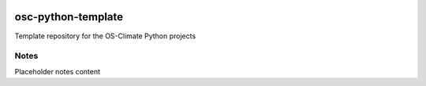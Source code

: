 
.. image:: https://img.shields.io/badge/OS-Climate-blue
  :alt: An OS-Climate Project
  :target: https://os-climate.org/

.. image:: https://img.shields.io/badge/slack-osclimate-brightgreen.svg?logo=slack
  :alt: Join OS-Climate on Slack
  :target: https://os-climate.slack.com

.. image:: https://img.shields.io/badge/GitHub-100000?logo=github&logoColor=white
  :alt: Source code on GitHub
  :target: https://github.com/os-climate/osc-python-template

.. image:: https://img.shields.io/pypi/v/osc-python-template.svg
  :alt: PyPI package
  :target: https://pypi.org/project/osc-python-template


.. image:: https://img.shields.io/badge/PDM-Project-purple
  :alt: Built using PDM
  :target: https://pdm-project.org/latest/

.. image:: https://img.shields.io/badge/-PyScaffold-005CA0?logo=pyscaffold
  :alt: Project generated with PyScaffold
  :target: https://pyscaffold.org/



===================
osc-python-template
===================

Template repository for the OS-Climate Python projects

.. _notes:

Notes
=====

Placeholder notes content

